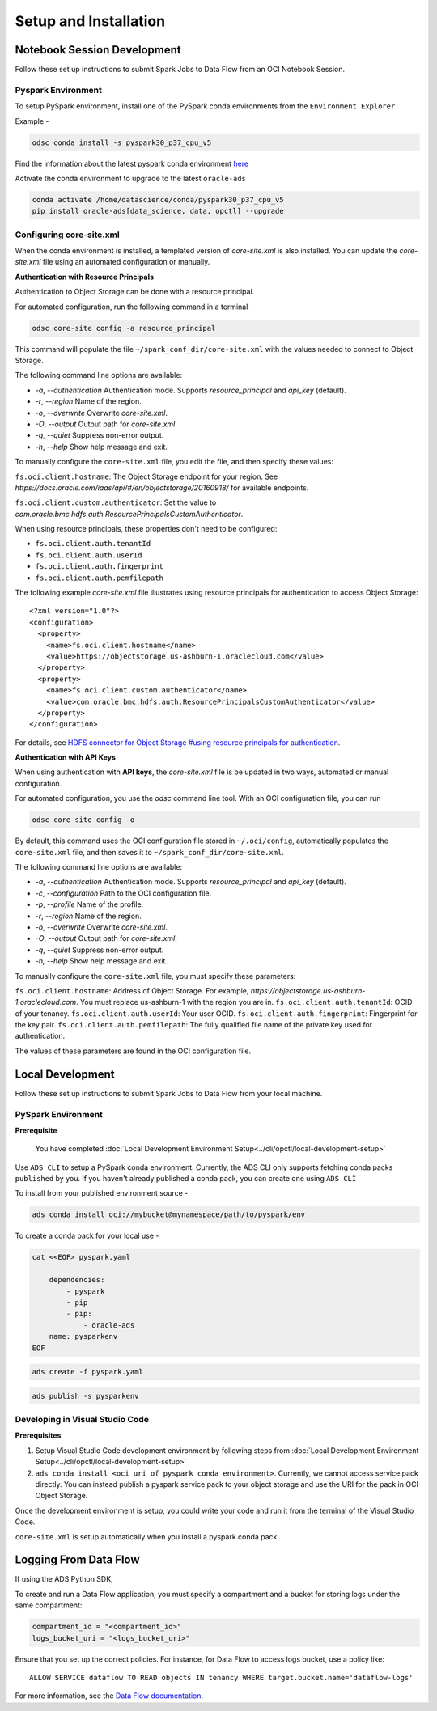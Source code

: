 Setup and Installation
***********************

Notebook Session Development
=============================

Follow these set up instructions to submit Spark Jobs to Data Flow from an OCI Notebook Session.

Pyspark Environment
-------------------

To setup PySpark environment, install one of the PySpark conda environments from the ``Environment Explorer``

Example - 

.. code-block:: shell

    odsc conda install -s pyspark30_p37_cpu_v5

Find the information about the latest pyspark conda environment `here <https://docs.oracle.com/en-us/iaas/data-science/using/conda-pyspark-fam.htm>`_

Activate the conda environment to upgrade to the latest ``oracle-ads``

.. code-block:: shell

    conda activate /home/datascience/conda/pyspark30_p37_cpu_v5
    pip install oracle-ads[data_science, data, opctl] --upgrade


Configuring core-site.xml
-------------------------

When the conda environment is installed, a templated version of `core-site.xml` is also installed. You can update the `core-site.xml` file using an automated configuration or manually.

**Authentication with Resource Principals**

Authentication to Object Storage can be done with a resource principal.

For automated configuration, run the following command in a terminal 

.. code-block:: bash

    odsc core-site config -a resource_principal 
    
This command will populate the file ``~/spark_conf_dir/core-site.xml`` with the values needed to connect to Object Storage.

The following command line options are available:

- `-a`, `--authentication` Authentication mode. Supports `resource_principal` and `api_key` (default).
- `-r`, `--region` Name of the region.
- `-o`, `--overwrite` Overwrite `core-site.xml`.
- `-O`, `--output` Output path for `core-site.xml`.
- `-q`, `--quiet` Suppress non-error output.
- `-h`, `--help` Show help message and exit.

To manually configure the ``core-site.xml`` file, you edit the file, and then specify these values:

``fs.oci.client.hostname``: The Object Storage endpoint for your region. See `https://docs.oracle.com/iaas/api/#/en/objectstorage/20160918/` for available endpoints.

``fs.oci.client.custom.authenticator``: Set the value to `com.oracle.bmc.hdfs.auth.ResourcePrincipalsCustomAuthenticator`.

When using resource principals, these properties don't need to be configured:

- ``fs.oci.client.auth.tenantId``
- ``fs.oci.client.auth.userId``
- ``fs.oci.client.auth.fingerprint``
- ``fs.oci.client.auth.pemfilepath``

The following example `core-site.xml` file illustrates using resource principals for authentication to access Object Storage:

::

  <?xml version="1.0"?>
  <configuration>
    <property>
      <name>fs.oci.client.hostname</name>
      <value>https://objectstorage.us-ashburn-1.oraclecloud.com</value>
    </property>
    <property>
      <name>fs.oci.client.custom.authenticator</name>
      <value>com.oracle.bmc.hdfs.auth.ResourcePrincipalsCustomAuthenticator</value>
    </property>
  </configuration>

For details, see `HDFS connector for Object Storage #using resource principals for authentication <https://docs.oracle.com/en-us/iaas/Content/API/SDKDocs/hdfsconnector.htm#hdfs_using_resource_principals_for_authentication>`_.



**Authentication with API Keys**

When using authentication with **API keys**, the `core-site.xml` file is be updated in two ways, automated or manual configuration.

For automated configuration, you use the `odsc` command line tool. With an OCI configuration file, you can run 

.. code-block:: bash

    odsc core-site config -o

By default, this command uses the OCI configuration file stored in ``~/.oci/config``, automatically populates the ``core-site.xml`` file,
and then saves it to ``~/spark_conf_dir/core-site.xml``.

The following command line options are available:

- `-a`, `--authentication` Authentication mode. Supports `resource_principal` and `api_key` (default).
- `-c`, `--configuration` Path to the OCI configuration file.
- `-p`, `--profile` Name of the profile.
- `-r`, `--region` Name of the region.
- `-o`, `--overwrite` Overwrite `core-site.xml`.
- `-O`, `--output` Output path for `core-site.xml`.
- `-q`, `--quiet` Suppress non-error output.
- `-h, \--help` Show help message and exit.

To manually configure the ``core-site.xml`` file, you must specify these parameters:

``fs.oci.client.hostname``:  Address of Object Storage. For example, `https://objectstorage.us-ashburn-1.oraclecloud.com`. You must replace us-ashburn-1 with the region you are in.
``fs.oci.client.auth.tenantId``: OCID of your tenancy.
``fs.oci.client.auth.userId``: Your user OCID.
``fs.oci.client.auth.fingerprint``: Fingerprint for the key pair.
``fs.oci.client.auth.pemfilepath``: The fully qualified file name of the private key used for authentication.

The values of these parameters are found in the OCI configuration file.



Local Development
==================

Follow these set up instructions to submit Spark Jobs to Data Flow from your local machine.

PySpark Environment
--------------------

**Prerequisite**

    You have completed :doc:`Local Development Environment Setup<../cli/opctl/local-development-setup>`

Use ``ADS CLI`` to setup a PySpark conda environment. Currently, the ADS CLI only supports fetching conda packs ``published`` by you. If you haven't already published a conda pack, you can create one using ``ADS CLI``

To install from your published environment source - 

.. code-block:: shell

    ads conda install oci://mybucket@mynamespace/path/to/pyspark/env

To create a conda pack for your local use - 

.. code-block:: shell

    cat <<EOF> pyspark.yaml
        
        dependencies:
            - pyspark
            - pip
            - pip:
                - oracle-ads
        name: pysparkenv
    EOF

.. code-block:: shell

    ads create -f pyspark.yaml

.. code-block:: shell

    ads publish -s pysparkenv


Developing in Visual Studio Code
--------------------------------

**Prerequisites**

1. Setup Visual Studio Code development environment by following steps from :doc:`Local Development Environment Setup<../cli/opctl/local-development-setup>`
2. ``ads conda install <oci uri of pyspark conda environment>``. Currently, we cannot access service pack directly. You can instead publish a pyspark service pack to your object storage and use the URI for the pack in OCI Object Storage.

Once the development environment is setup, you could write your code and run it from the terminal of the Visual Studio Code.

``core-site.xml`` is setup automatically when you install a pyspark conda pack.


Logging From Data Flow
======================

If using the ADS Python SDK, 

To create and run a Data Flow application, you must specify a 
compartment and a bucket for storing logs under the same 
compartment:

.. code-block:: python

    compartment_id = "<compartment_id>"
    logs_bucket_uri = "<logs_bucket_uri>"

Ensure that you set up the correct policies. For instance, for
Data Flow to access logs bucket, use a policy like:

::

   ALLOW SERVICE dataflow TO READ objects IN tenancy WHERE target.bucket.name='dataflow-logs'

For more information, see the `Data Flow documentation <https://docs.oracle.com/en-us/iaas/data-flow/using/dfs_getting_started.htm#set_up_admin>`__.

